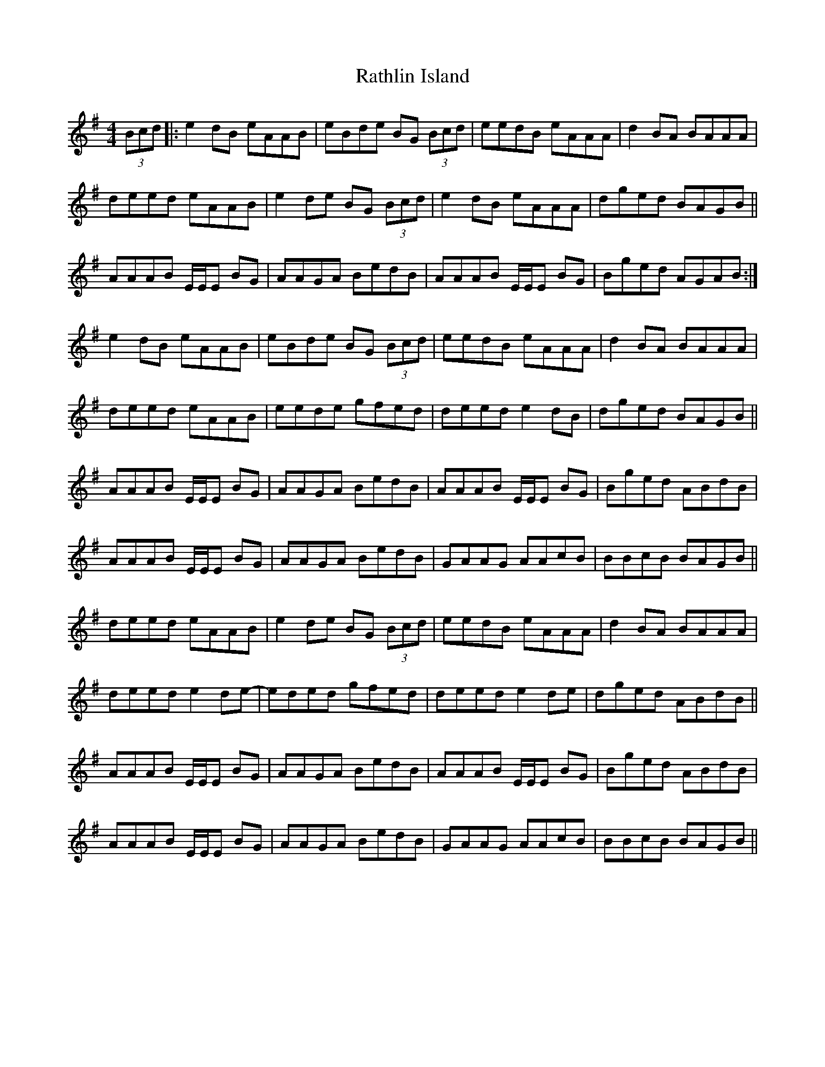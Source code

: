 X: 33727
T: Rathlin Island
R: reel
M: 4/4
K: Adorian
(3Bcd|:e2 dB eAAB|eBde BG (3Bcd|eedB eAAA|d2 BA BAAA|
deed eAAB|e2 de BG (3Bcd|e2 dB eAAA|dged BAGB||
AAAB E/E/E BG|AAGA BedB|AAAB E/E/E BG|Bged AGAB:|
e2 dB eAAB|eBde BG (3Bcd|eedB eAAA|d2 BA BAAA|
deed eAAB|eede gfed|deed e2 dB|dged BAGB||
AAAB E/E/E BG|AAGA BedB|AAAB E/E/E BG|Bged ABdB|
AAAB E/E/E BG|AAGA BedB|GAAG AAcB|BBcB BAGB||
deed eAAB|e2 de BG (3Bcd|eedB eAAA|d2 BA BAAA|
deed e2 de-|eded gfed|deed e2 de|dged ABdB||
AAAB E/E/E BG|AAGA BedB|AAAB E/E/E BG|Bged ABdB|
AAAB E/E/E BG|AAGA BedB|GAAG AAcB|BBcB BAGB||

